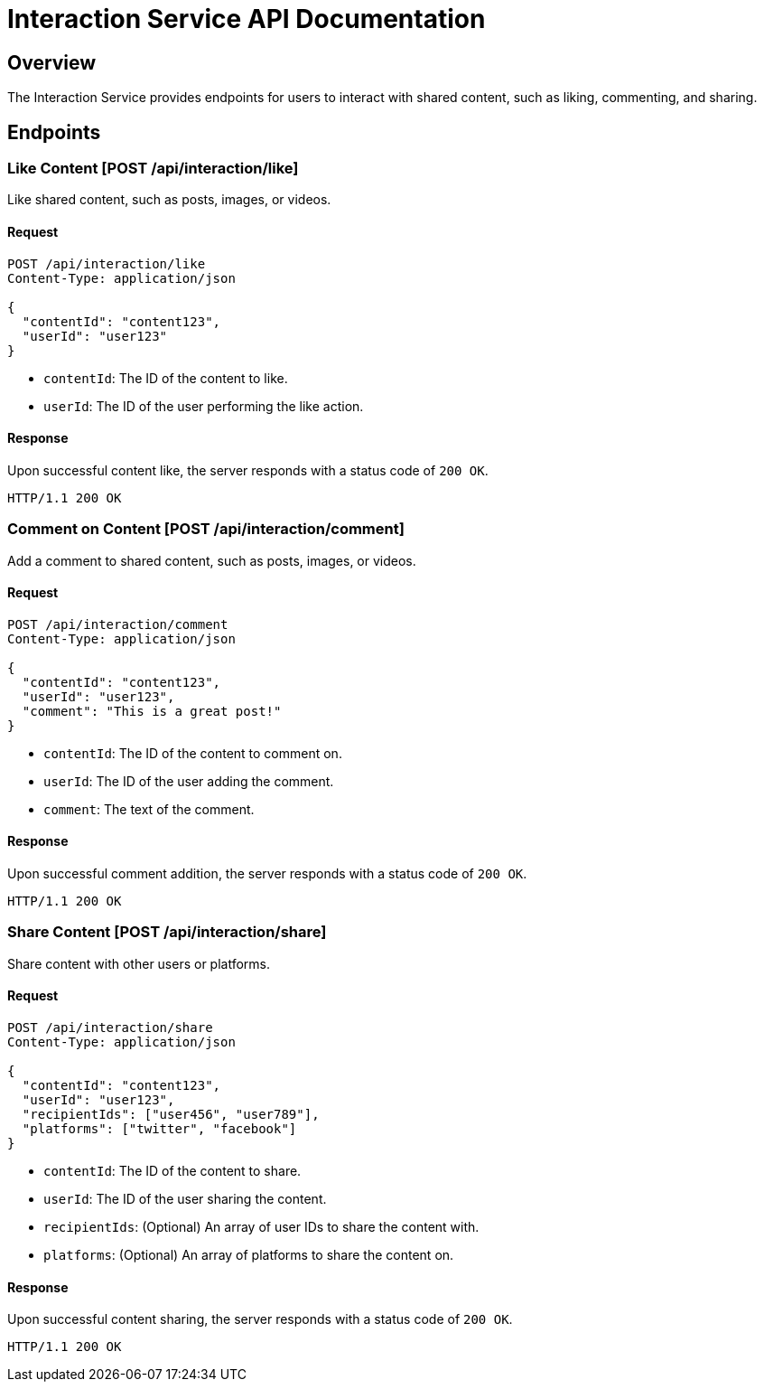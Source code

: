 = Interaction Service API Documentation

== Overview

The Interaction Service provides endpoints for users to interact with shared content, such as liking, commenting, and sharing.

== Endpoints

=== Like Content [POST /api/interaction/like]

Like shared content, such as posts, images, or videos.

==== Request

[source,json]
----
POST /api/interaction/like
Content-Type: application/json

{
  "contentId": "content123",
  "userId": "user123"
}
----

- `contentId`: The ID of the content to like.
- `userId`: The ID of the user performing the like action.

==== Response

Upon successful content like, the server responds with a status code of `200 OK`.

[source]
----
HTTP/1.1 200 OK
----

=== Comment on Content [POST /api/interaction/comment]

Add a comment to shared content, such as posts, images, or videos.

==== Request

[source,json]
----
POST /api/interaction/comment
Content-Type: application/json

{
  "contentId": "content123",
  "userId": "user123",
  "comment": "This is a great post!"
}
----

- `contentId`: The ID of the content to comment on.
- `userId`: The ID of the user adding the comment.
- `comment`: The text of the comment.

==== Response

Upon successful comment addition, the server responds with a status code of `200 OK`.

[source]
----
HTTP/1.1 200 OK
----

=== Share Content [POST /api/interaction/share]

Share content with other users or platforms.

==== Request

[source,json]
----
POST /api/interaction/share
Content-Type: application/json

{
  "contentId": "content123",
  "userId": "user123",
  "recipientIds": ["user456", "user789"],
  "platforms": ["twitter", "facebook"]
}
----

- `contentId`: The ID of the content to share.
- `userId`: The ID of the user sharing the content.
- `recipientIds`: (Optional) An array of user IDs to share the content with.
- `platforms`: (Optional) An array of platforms to share the content on.

==== Response

Upon successful content sharing, the server responds with a status code of `200 OK`.

[source]
----
HTTP/1.1 200 OK
----
